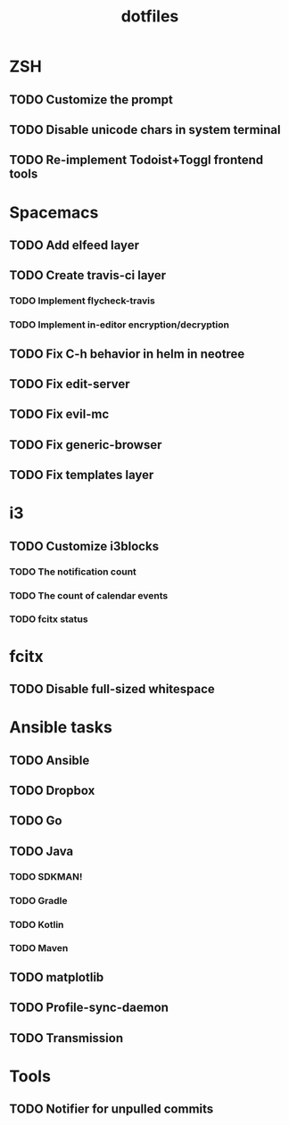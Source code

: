#+TITLE: dotfiles

* ZSH
** TODO Customize the prompt
** TODO Disable unicode chars in system terminal
** TODO Re-implement Todoist+Toggl frontend tools

* Spacemacs
** TODO Add elfeed layer
** TODO Create travis-ci layer
*** TODO Implement flycheck-travis
*** TODO Implement in-editor encryption/decryption
** TODO Fix C-h behavior in helm in neotree
** TODO Fix edit-server
** TODO Fix evil-mc
** TODO Fix generic-browser
** TODO Fix templates layer

* i3
** TODO Customize i3blocks
*** TODO The notification count
*** TODO The count of calendar events
*** TODO fcitx status

* fcitx
** TODO Disable full-sized whitespace

* Ansible tasks
** TODO Ansible
** TODO Dropbox
** TODO Go
** TODO Java
*** TODO SDKMAN!
*** TODO Gradle
*** TODO Kotlin
*** TODO Maven
** TODO matplotlib
** TODO Profile-sync-daemon
** TODO Transmission
  
* Tools
** TODO Notifier for unpulled commits
